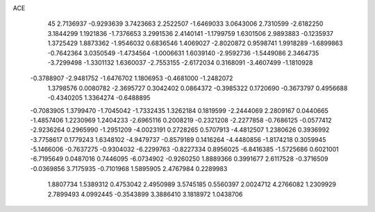 ACE                                                                             
   45
   2.7136937  -0.9293639   3.7423663   2.2522507  -1.6469033   3.0643006
   2.7310599  -2.6182250   3.1844299   1.1921836  -1.7376653   3.2991536
   2.4140141  -1.1799759   1.6301506   2.9893883  -0.1235937   1.3725429
   1.8873362  -1.9546032   0.6836546   1.4069027  -2.8020872   0.9598741
   1.9918289  -1.6899863  -0.7642364   3.0350549  -1.4734564  -1.0006631
   1.6039140  -2.9592736  -1.5449086   2.3464735  -3.7299498  -1.3301132
   1.6360037  -2.7553155  -2.6172034   0.3168091  -3.4607499  -1.1810928
  -0.3788907  -2.9481752  -1.6476702   1.1806953  -0.4681000  -1.2482072
   1.3798576   0.0080782  -2.3695727   0.3042402   0.0864372  -0.3985322
   0.1720690  -0.3673797   0.4956688  -0.4340205   1.3364274  -0.6488895
  -0.7083905   1.3799470  -1.7045042  -1.7332435   1.3262184   0.1819599
  -2.2444069   2.2809167   0.0440665  -1.4857406   1.2230969   1.2404233
  -2.6965116   0.2008219  -0.2321208  -2.2277858  -0.7686125  -0.0577412
  -2.9236264   0.2965990  -1.2951209  -4.0023191   0.2728265   0.5707913
  -4.4812507   1.2380626   0.3936992  -3.7758617   0.1779243   1.6348102
  -4.9479737  -0.8579189   0.1416264  -4.4480856  -1.8174218   0.3059945
  -5.1466006  -0.7637275  -0.9304032  -6.2299763  -0.8227334   0.8956025
  -6.8416385  -1.5725686   0.6021001  -6.7195649   0.0487016   0.7446095
  -6.0734902  -0.9260250   1.8889366   0.3991677   2.6117528  -0.3716509
  -0.0369856   3.7175935  -0.7101968   1.5895905   2.4767984   0.2289983
   1.8807734   1.5389312   0.4753042   2.4950989   3.5745185   0.5560397
   2.0024712   4.2766082   1.2309929   2.7899493   4.0992445  -0.3543899
   3.3886410   3.1818972   1.0438706
